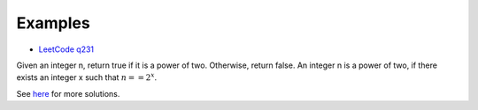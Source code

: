 Examples
========

- `LeetCode q231 <https://leetcode.com/problems/power-of-two/submissions/>`_

Given an integer n, return true if it is a power of two. Otherwise, return false.
An integer n is a power of two, if there exists an integer x such that
:math:`n == 2^x`.

.. 36 ms, faster than 20.31%, Memory Usage: 14 MB, less than 95.80%

.. code-block: python

    def isPowerOfTwo(self, n: int) -> bool:
        if n <= 0:
            return False

        for i in range(32):
            if n & 1:
                n >>= 1
                if n > 0:
                    return False
                else:
                    return True
            else:
                n >>= 1
..

See `here <https://github.com/odys-z/hello/blob/master/acsl-pydev/acsl/lect03p2/lc_q231.py>`_
for more solutions.
